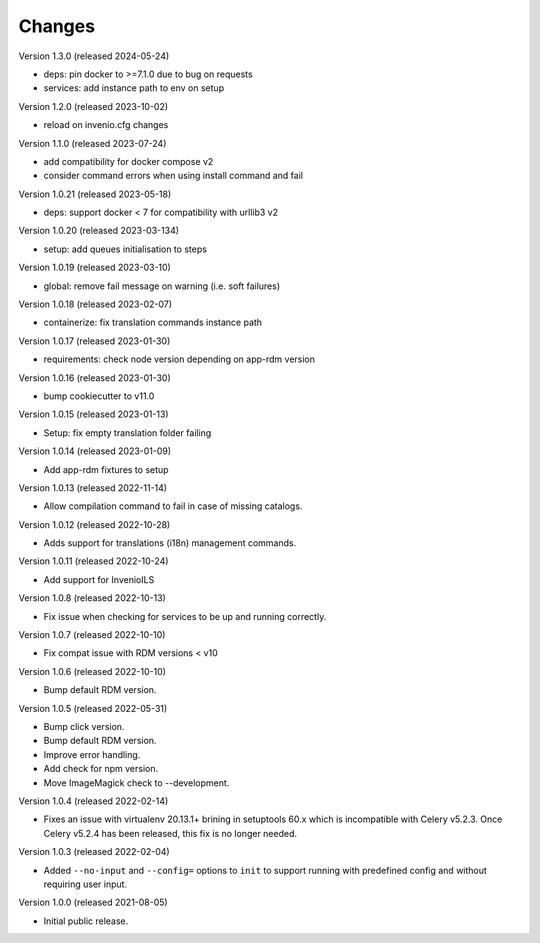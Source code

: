 ..
    Copyright (C) 2019-2023 CERN.
    Copyright (C) 2019-2021 Northwestern University.

    Invenio-Cli is free software; you can redistribute it and/or modify
    it under the terms of the MIT License; see LICENSE file for more details.

Changes
=======

Version 1.3.0 (released 2024-05-24)

- deps: pin docker to >=7.1.0 due to bug on requests
- services: add instance path to env on setup

Version 1.2.0 (released 2023-10-02)

- reload on invenio.cfg changes

Version 1.1.0 (released 2023-07-24)

- add compatibility for docker compose v2
- consider command errors when using install command and fail

Version 1.0.21 (released 2023-05-18)

- deps: support docker < 7 for compatibility with urllib3 v2

Version 1.0.20 (released 2023-03-134)

- setup: add queues initialisation to steps

Version 1.0.19 (released 2023-03-10)

- global: remove fail message on warning (i.e. soft failures)

Version 1.0.18 (released 2023-02-07)

- containerize: fix translation commands instance path

Version 1.0.17 (released 2023-01-30)

- requirements: check node version depending on app-rdm version

Version 1.0.16 (released 2023-01-30)

- bump cookiecutter to v11.0

Version 1.0.15 (released 2023-01-13)

- Setup: fix empty translation folder failing

Version 1.0.14 (released 2023-01-09)

- Add app-rdm fixtures to setup

Version 1.0.13 (released 2022-11-14)

- Allow compilation command to fail in case of missing catalogs.

Version 1.0.12 (released 2022-10-28)

- Adds support for translations (i18n) management commands.

Version 1.0.11 (released 2022-10-24)

- Add support for InvenioILS

Version 1.0.8 (released 2022-10-13)

- Fix issue when checking for services to be up
  and running correctly.

Version 1.0.7 (released 2022-10-10)

- Fix compat issue with RDM versions < v10

Version 1.0.6 (released 2022-10-10)

- Bump default RDM version.

Version 1.0.5 (released 2022-05-31)

- Bump click version.
- Bump default RDM version.
- Improve error handling.
- Add check for npm version.
- Move ImageMagick check to --development.

Version 1.0.4 (released 2022-02-14)

- Fixes an issue with virtualenv 20.13.1+ brining in setuptools 60.x which is
  incompatible with Celery v5.2.3. Once Celery v5.2.4 has been released, this
  fix is no longer needed.

Version 1.0.3 (released 2022-02-04)

- Added ``--no-input`` and ``--config=`` options to ``init`` to support running
  with predefined config and without requiring user input.

Version 1.0.0 (released 2021-08-05)

- Initial public release.
